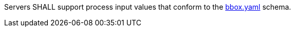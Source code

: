 [[req-creation-input-inline-bbox]]
[.requirement,label="/req/core/process-execute-input-inline-bbox"]
====
Servers SHALL support process input values that conform to the <<bbox-schema,bbox.yaml>> schema.
====
